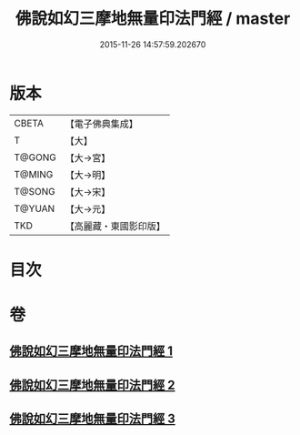 #+TITLE: 佛說如幻三摩地無量印法門經 / master
#+DATE: 2015-11-26 14:57:59.202670
* 版本
 |     CBETA|【電子佛典集成】|
 |         T|【大】     |
 |    T@GONG|【大→宮】   |
 |    T@MING|【大→明】   |
 |    T@SONG|【大→宋】   |
 |    T@YUAN|【大→元】   |
 |       TKD|【高麗藏・東國影印版】|

* 目次
* 卷
** [[file:KR6f0098_001.txt][佛說如幻三摩地無量印法門經 1]]
** [[file:KR6f0098_002.txt][佛說如幻三摩地無量印法門經 2]]
** [[file:KR6f0098_003.txt][佛說如幻三摩地無量印法門經 3]]
